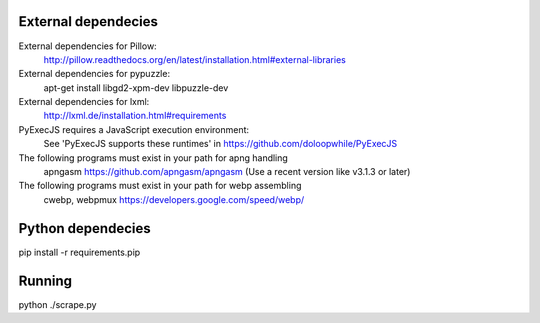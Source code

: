 
External dependecies
########################

External dependencies for Pillow:
    http://pillow.readthedocs.org/en/latest/installation.html#external-libraries

External dependencies for pypuzzle:
    apt-get install libgd2-xpm-dev libpuzzle-dev

External dependencies for lxml:
    http://lxml.de/installation.html#requirements

PyExecJS requires a JavaScript execution environment:
    See 'PyExecJS supports these runtimes' in https://github.com/doloopwhile/PyExecJS

The following programs must exist in your path for apng handling
    apngasm https://github.com/apngasm/apngasm (Use a recent version like v3.1.3 or later)

The following programs must exist in your path for webp assembling
    cwebp, webpmux https://developers.google.com/speed/webp/

Python dependecies
########################

pip install -r requirements.pip

Running
########################

python ./scrape.py

